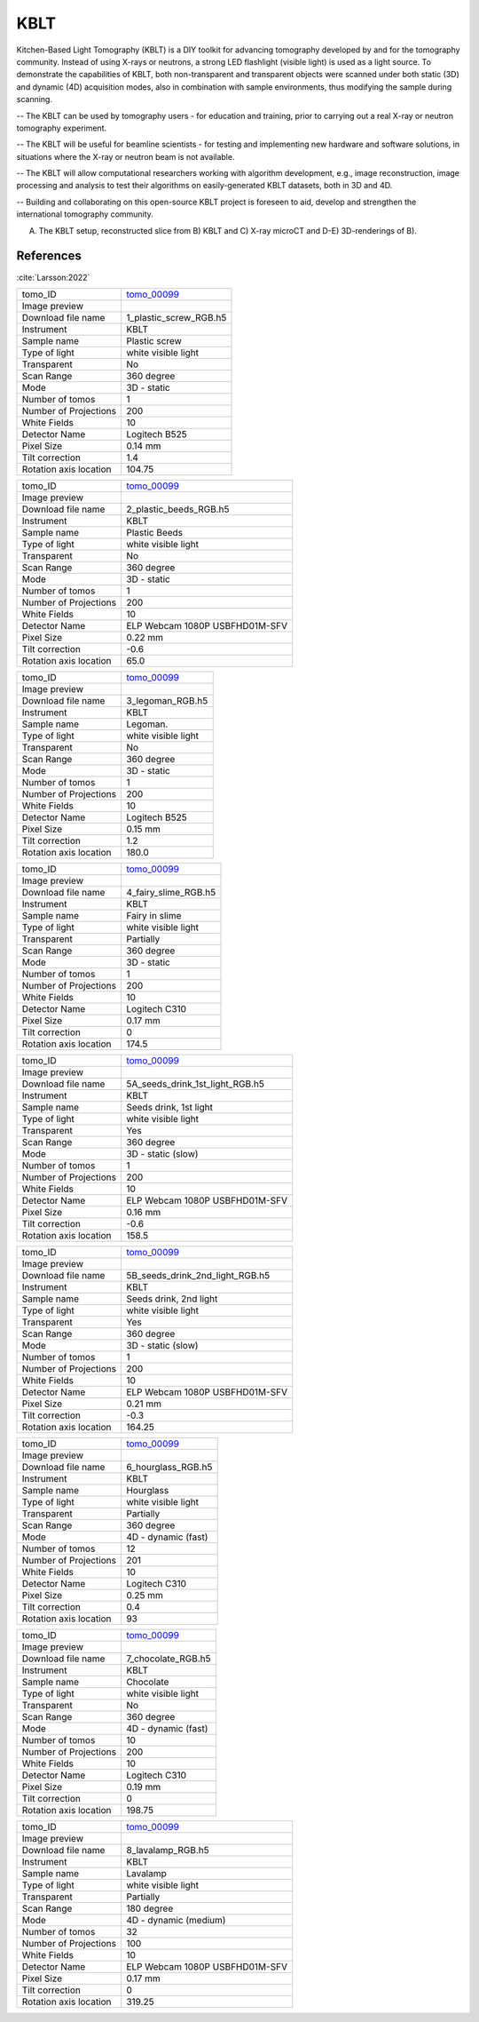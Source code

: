 KBLT
----

Kitchen-Based Light Tomography (KBLT) is a DIY toolkit for advancing tomography developed by and for the tomography community. Instead of using X-rays or neutrons, a strong LED flashlight (visible light) is used as a light source. To demonstrate the capabilities of KBLT, both non-transparent and transparent objects were scanned under both static (3D) and dynamic (4D) acquisition modes, also in combination with sample environments, thus modifying the sample during scanning.

-- The KBLT can be used by tomography users - for education and training, prior to carrying out a real X-ray or neutron tomography experiment.

-- The KBLT will be useful for beamline scientists - for testing and implementing new hardware and software solutions, in situations where the X-ray or neutron beam is not available.

-- The KBLT will allow computational researchers working with algorithm development, e.g., image reconstruction, image processing and analysis to test their algorithms on easily-generated KBLT datasets, both in 3D and 4D.

-- Building and collaborating on this open-source KBLT project is foreseen to aid, develop and strengthen the international tomography community.

.. image:: ../img/kblt_01.png
    :width: 512pt

A) The KBLT setup, reconstructed slice from B) KBLT and C) X-ray microCT and D-E) 3D-renderings of B).

References
~~~~~~~~~~

:cite:`Larsson:2022`

.. _tomo_00099: https://app.globus.org/file-manager?origin_id=9f00a780-4aee-42a7-b7f4-6a2773c8da30&origin_path=%2Ftomo_00099%2F


.. |00099-1| image:: ../img/tomo_00099-1.png
    :width: 40pt

.. |00099-2| image:: ../img/tomo_00099-2.png
    :width: 40pt

.. |00099-3| image:: ../img/tomo_00099-3.png
    :width: 40pt

.. |00099-4| image:: ../img/tomo_00099-4.png
    :width: 40pt

.. |00099-5A| image:: ../img/tomo_00099-5A.png
    :width: 40pt

.. |00099-5B| image:: ../img/tomo_00099-5B.png
    :width: 40pt

.. |00099-6| image:: ../img/tomo_00099-6.png
    :width: 40pt

.. |00099-7| image:: ../img/tomo_00099-7.png
    :width: 40pt

.. |00099-8| image:: ../img/tomo_00099-8.png
    :width: 40pt

+---------------------------------+------------------------------------+
| tomo_ID                         |        tomo_00099_                 | 
+---------------------------------+------------------------------------+
| Image preview                   |        |00099-1|                   | 
+---------------------------------+------------------------------------+
| Download file name              |        1_plastic_screw_RGB.h5      | 
+---------------------------------+------------------------------------+
| Instrument                      |        KBLT                        |
+---------------------------------+------------------------------------+
| Sample name                     |        Plastic screw               | 
+---------------------------------+------------------------------------+
| Type of light                   |        white visible light         | 
+---------------------------------+------------------------------------+
| Transparent                     |        No                          | 
+---------------------------------+------------------------------------+
| Scan Range                      |        360 degree                  | 
+---------------------------------+------------------------------------+
| Mode                            |        3D - static                 | 
+---------------------------------+------------------------------------+
| Number of tomos                 |        1                           | 
+---------------------------------+------------------------------------+
| Number of Projections           |        200                         |
+---------------------------------+------------------------------------+
| White Fields                    |        10                          |
+---------------------------------+------------------------------------+
| Detector Name                   |        Logitech B525               | 
+---------------------------------+------------------------------------+
| Pixel Size                      |        0.14 mm                     | 
+---------------------------------+------------------------------------+
| Tilt correction                 |        1.4                         | 
+---------------------------------+------------------------------------+
| Rotation axis location          |        104.75                      | 
+---------------------------------+------------------------------------+

+---------------------------------+------------------------------------+
| tomo_ID                         |        tomo_00099_                 | 
+---------------------------------+------------------------------------+
| Image preview                   |        |00099-2|                   | 
+---------------------------------+------------------------------------+
| Download file name              |        2_plastic_beeds_RGB.h5      | 
+---------------------------------+------------------------------------+
| Instrument                      |        KBLT                        |
+---------------------------------+------------------------------------+
| Sample name                     |        Plastic Beeds               | 
+---------------------------------+------------------------------------+
| Type of light                   |        white visible light         | 
+---------------------------------+------------------------------------+
| Transparent                     |        No                          | 
+---------------------------------+------------------------------------+
| Scan Range                      |        360 degree                  | 
+---------------------------------+------------------------------------+
| Mode                            |        3D - static                 | 
+---------------------------------+------------------------------------+
| Number of tomos                 |        1                           | 
+---------------------------------+------------------------------------+
| Number of Projections           |        200                         |
+---------------------------------+------------------------------------+
| White Fields                    |        10                          |
+---------------------------------+------------------------------------+
| Detector Name                   | ELP Webcam 1080P USBFHD01M-SFV     | 
+---------------------------------+------------------------------------+
| Pixel Size                      |        0.22 mm                     | 
+---------------------------------+------------------------------------+
| Tilt correction                 |        -0.6                        | 
+---------------------------------+------------------------------------+
| Rotation axis location          |         65.0                       | 
+---------------------------------+------------------------------------+

+---------------------------------+------------------------------------+
| tomo_ID                         |        tomo_00099_                 | 
+---------------------------------+------------------------------------+
| Image preview                   |        |00099-3|                   | 
+---------------------------------+------------------------------------+
| Download file name              |        3_legoman_RGB.h5            | 
+---------------------------------+------------------------------------+
| Instrument                      |        KBLT                        |
+---------------------------------+------------------------------------+
| Sample name                     |        Legoman.                    | 
+---------------------------------+------------------------------------+
| Type of light                   |        white visible light         | 
+---------------------------------+------------------------------------+
| Transparent                     |        No                          | 
+---------------------------------+------------------------------------+
| Scan Range                      |        360 degree                  | 
+---------------------------------+------------------------------------+
| Mode                            |        3D - static                 | 
+---------------------------------+------------------------------------+
| Number of tomos                 |        1                           | 
+---------------------------------+------------------------------------+
| Number of Projections           |        200                         |
+---------------------------------+------------------------------------+
| White Fields                    |        10                          |
+---------------------------------+------------------------------------+
| Detector Name                   |        Logitech B525               | 
+---------------------------------+------------------------------------+
| Pixel Size                      |        0.15 mm                     | 
+---------------------------------+------------------------------------+
| Tilt correction                 |        1.2                         | 
+---------------------------------+------------------------------------+
| Rotation axis location          |        180.0                       | 
+---------------------------------+------------------------------------+

+---------------------------------+------------------------------------+
| tomo_ID                         |        tomo_00099_                 | 
+---------------------------------+------------------------------------+
| Image preview                   |        |00099-4|                   | 
+---------------------------------+------------------------------------+
| Download file name              |        4_fairy_slime_RGB.h5        | 
+---------------------------------+------------------------------------+
| Instrument                      |        KBLT                        |
+---------------------------------+------------------------------------+
| Sample name                     |        Fairy in slime              | 
+---------------------------------+------------------------------------+
| Type of light                   |        white visible light         | 
+---------------------------------+------------------------------------+
| Transparent                     |        Partially                   | 
+---------------------------------+------------------------------------+
| Scan Range                      |        360 degree                  | 
+---------------------------------+------------------------------------+
| Mode                            |        3D - static                 | 
+---------------------------------+------------------------------------+
| Number of tomos                 |        1                           | 
+---------------------------------+------------------------------------+
| Number of Projections           |        200                         |
+---------------------------------+------------------------------------+
| White Fields                    |        10                          |
+---------------------------------+------------------------------------+
| Detector Name                   |        Logitech C310               | 
+---------------------------------+------------------------------------+
| Pixel Size                      |        0.17 mm                     | 
+---------------------------------+------------------------------------+
| Tilt correction                 |        0                           | 
+---------------------------------+------------------------------------+
| Rotation axis location          |        174.5                       | 
+---------------------------------+------------------------------------+

+---------------------------------+------------------------------------+
| tomo_ID                         |        tomo_00099_                 | 
+---------------------------------+------------------------------------+
| Image preview                   |        |00099-5A|                  | 
+---------------------------------+------------------------------------+
| Download file name              |   5A_seeds_drink_1st_light_RGB.h5  | 
+---------------------------------+------------------------------------+
| Instrument                      |        KBLT                        |
+---------------------------------+------------------------------------+
| Sample name                     |        Seeds drink, 1st light      | 
+---------------------------------+------------------------------------+
| Type of light                   |        white visible light         | 
+---------------------------------+------------------------------------+
| Transparent                     |        Yes                         | 
+---------------------------------+------------------------------------+
| Scan Range                      |        360 degree                  | 
+---------------------------------+------------------------------------+
| Mode                            |        3D - static  (slow)         | 
+---------------------------------+------------------------------------+
| Number of tomos                 |        1                           | 
+---------------------------------+------------------------------------+
| Number of Projections           |        200                         |
+---------------------------------+------------------------------------+
| White Fields                    |        10                          |
+---------------------------------+------------------------------------+
| Detector Name                   |  ELP Webcam 1080P USBFHD01M-SFV    | 
+---------------------------------+------------------------------------+
| Pixel Size                      |        0.16 mm                     | 
+---------------------------------+------------------------------------+
| Tilt correction                 |        -0.6                        | 
+---------------------------------+------------------------------------+
| Rotation axis location          |        158.5                       | 
+---------------------------------+------------------------------------+

+---------------------------------+------------------------------------+
| tomo_ID                         |        tomo_00099_                 | 
+---------------------------------+------------------------------------+
| Image preview                   |        |00099-5B|                  | 
+---------------------------------+------------------------------------+
| Download file name              |  5B_seeds_drink_2nd_light_RGB.h5   | 
+---------------------------------+------------------------------------+
| Instrument                      |        KBLT                        |
+---------------------------------+------------------------------------+
| Sample name                     |    Seeds drink, 2nd light          | 
+---------------------------------+------------------------------------+
| Type of light                   |        white visible light         | 
+---------------------------------+------------------------------------+
| Transparent                     |        Yes                         | 
+---------------------------------+------------------------------------+
| Scan Range                      |        360 degree                  | 
+---------------------------------+------------------------------------+
| Mode                            |        3D - static (slow)          | 
+---------------------------------+------------------------------------+
| Number of tomos                 |        1                           | 
+---------------------------------+------------------------------------+
| Number of Projections           |        200                         |
+---------------------------------+------------------------------------+
| White Fields                    |        10                          |
+---------------------------------+------------------------------------+
| Detector Name                   |  ELP Webcam 1080P USBFHD01M-SFV    | 
+---------------------------------+------------------------------------+
| Pixel Size                      |        0.21 mm                     | 
+---------------------------------+------------------------------------+
| Tilt correction                 |        -0.3                        | 
+---------------------------------+------------------------------------+
| Rotation axis location          |        164.25                      | 
+---------------------------------+------------------------------------+

+---------------------------------+------------------------------------+
| tomo_ID                         |        tomo_00099_                 | 
+---------------------------------+------------------------------------+
| Image preview                   |        |00099-6|                   | 
+---------------------------------+------------------------------------+
| Download file name              |        6_hourglass_RGB.h5          | 
+---------------------------------+------------------------------------+
| Instrument                      |        KBLT                        |
+---------------------------------+------------------------------------+
| Sample name                     |        Hourglass                   | 
+---------------------------------+------------------------------------+
| Type of light                   |        white visible light         | 
+---------------------------------+------------------------------------+
| Transparent                     |        Partially                   | 
+---------------------------------+------------------------------------+
| Scan Range                      |        360 degree                  | 
+---------------------------------+------------------------------------+
| Mode                            |        4D - dynamic (fast)         | 
+---------------------------------+------------------------------------+
| Number of tomos                 |        12                          | 
+---------------------------------+------------------------------------+
| Number of Projections           |        201                         |
+---------------------------------+------------------------------------+
| White Fields                    |        10                          |
+---------------------------------+------------------------------------+
| Detector Name                   |        Logitech C310               | 
+---------------------------------+------------------------------------+
| Pixel Size                      |        0.25 mm                     | 
+---------------------------------+------------------------------------+
| Tilt correction                 |        0.4                         | 
+---------------------------------+------------------------------------+
| Rotation axis location          |        93                          | 
+---------------------------------+------------------------------------+

+---------------------------------+------------------------------------+
| tomo_ID                         |        tomo_00099_                 | 
+---------------------------------+------------------------------------+
| Image preview                   |        |00099-7|                   | 
+---------------------------------+------------------------------------+
| Download file name              |        7_chocolate_RGB.h5          | 
+---------------------------------+------------------------------------+
| Instrument                      |        KBLT                        |
+---------------------------------+------------------------------------+
| Sample name                     |        Chocolate                   | 
+---------------------------------+------------------------------------+
| Type of light                   |        white visible light         | 
+---------------------------------+------------------------------------+
| Transparent                     |        No                          | 
+---------------------------------+------------------------------------+
| Scan Range                      |        360 degree                  | 
+---------------------------------+------------------------------------+
| Mode                            |        4D - dynamic (fast)         | 
+---------------------------------+------------------------------------+
| Number of tomos                 |        10                          | 
+---------------------------------+------------------------------------+
| Number of Projections           |        200                         |
+---------------------------------+------------------------------------+
| White Fields                    |        10                          |
+---------------------------------+------------------------------------+
| Detector Name                   |        Logitech C310               | 
+---------------------------------+------------------------------------+
| Pixel Size                      |        0.19 mm                     | 
+---------------------------------+------------------------------------+
| Tilt correction                 |        0                           | 
+---------------------------------+------------------------------------+
| Rotation axis location          |        198.75                      | 
+---------------------------------+------------------------------------+

+---------------------------------+------------------------------------+
| tomo_ID                         |        tomo_00099_                 | 
+---------------------------------+------------------------------------+
| Image preview                   |        |00099-8|                   | 
+---------------------------------+------------------------------------+
| Download file name              |        8_lavalamp_RGB.h5           | 
+---------------------------------+------------------------------------+
| Instrument                      |        KBLT                        |
+---------------------------------+------------------------------------+
| Sample name                     |        Lavalamp                    | 
+---------------------------------+------------------------------------+
| Type of light                   |        white visible light         | 
+---------------------------------+------------------------------------+
| Transparent                     |        Partially                   | 
+---------------------------------+------------------------------------+
| Scan Range                      |        180 degree                  | 
+---------------------------------+------------------------------------+
| Mode                            |       4D - dynamic (medium)        | 
+---------------------------------+------------------------------------+
| Number of tomos                 |        32                          | 
+---------------------------------+------------------------------------+
| Number of Projections           |        100                         |
+---------------------------------+------------------------------------+
| White Fields                    |        10                          |
+---------------------------------+------------------------------------+
| Detector Name                   | ELP Webcam 1080P USBFHD01M-SFV     | 
+---------------------------------+------------------------------------+
| Pixel Size                      |        0.17 mm                     | 
+---------------------------------+------------------------------------+
| Tilt correction                 |        0                           | 
+---------------------------------+------------------------------------+
| Rotation axis location          |        319.25                      | 
+---------------------------------+------------------------------------+
